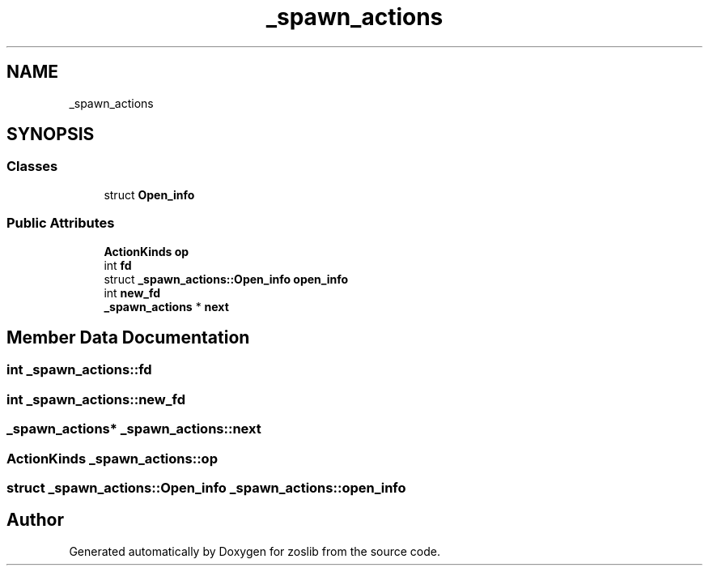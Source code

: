 .TH "_spawn_actions" 3 "zoslib" \" -*- nroff -*-
.ad l
.nh
.SH NAME
_spawn_actions
.SH SYNOPSIS
.br
.PP
.SS "Classes"

.in +1c
.ti -1c
.RI "struct \fBOpen_info\fP"
.br
.in -1c
.SS "Public Attributes"

.in +1c
.ti -1c
.RI "\fBActionKinds\fP \fBop\fP"
.br
.ti -1c
.RI "int \fBfd\fP"
.br
.ti -1c
.RI "struct \fB_spawn_actions::Open_info\fP \fBopen_info\fP"
.br
.ti -1c
.RI "int \fBnew_fd\fP"
.br
.ti -1c
.RI "\fB_spawn_actions\fP * \fBnext\fP"
.br
.in -1c
.SH "Member Data Documentation"
.PP 
.SS "int _spawn_actions::fd"

.SS "int _spawn_actions::new_fd"

.SS "\fB_spawn_actions\fP* _spawn_actions::next"

.SS "\fBActionKinds\fP _spawn_actions::op"

.SS "struct \fB_spawn_actions::Open_info\fP _spawn_actions::open_info"


.SH "Author"
.PP 
Generated automatically by Doxygen for zoslib from the source code\&.

